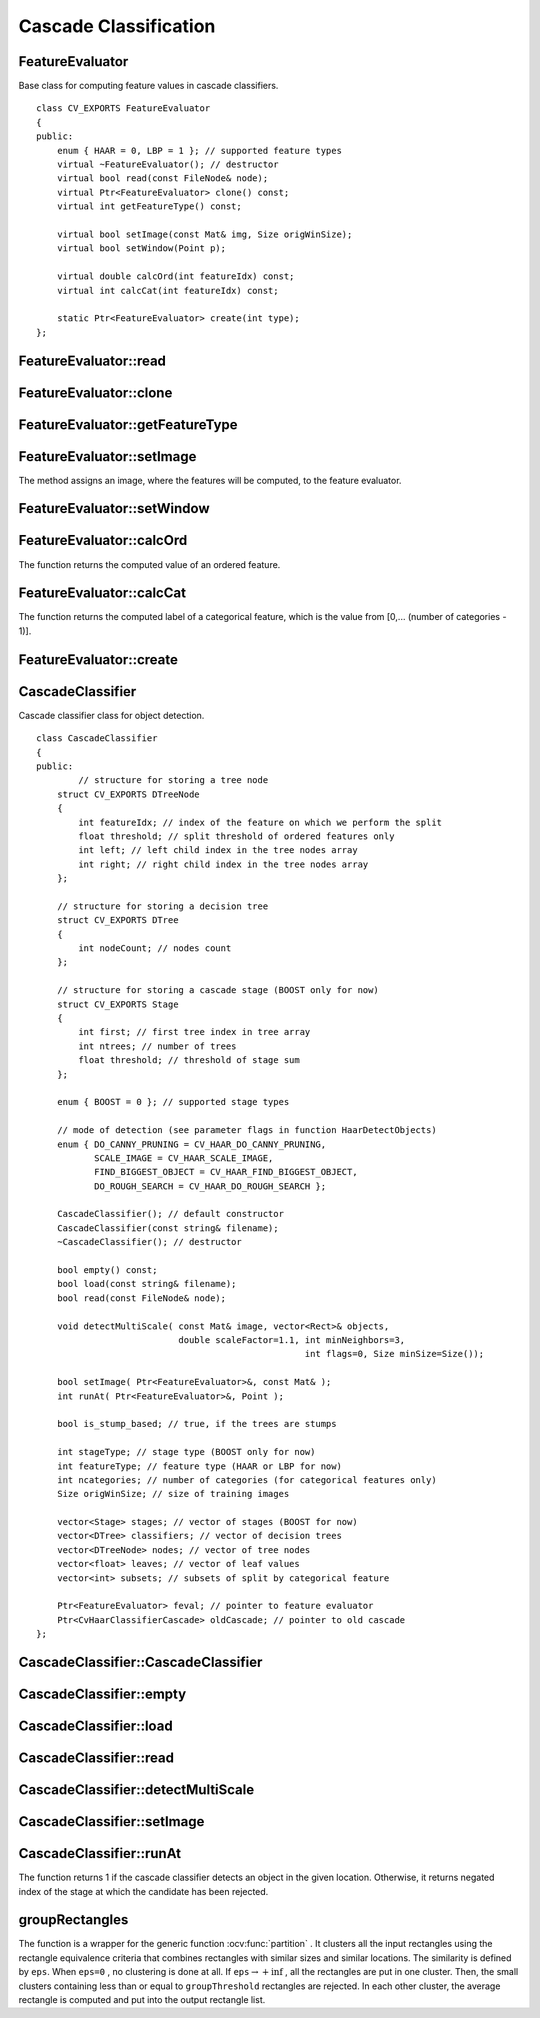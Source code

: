 Cascade Classification
======================

.. highlight:: cpp

.. index:: FeatureEvaluator

FeatureEvaluator
----------------
.. ocv:class:: FeatureEvaluator

Base class for computing feature values in cascade classifiers. ::

    class CV_EXPORTS FeatureEvaluator
    {
    public:
        enum { HAAR = 0, LBP = 1 }; // supported feature types
        virtual ~FeatureEvaluator(); // destructor
        virtual bool read(const FileNode& node);
        virtual Ptr<FeatureEvaluator> clone() const;
        virtual int getFeatureType() const;

        virtual bool setImage(const Mat& img, Size origWinSize);
        virtual bool setWindow(Point p);

        virtual double calcOrd(int featureIdx) const;
        virtual int calcCat(int featureIdx) const;

        static Ptr<FeatureEvaluator> create(int type);
    };


.. index:: FeatureEvaluator::read

FeatureEvaluator::read
--------------------------
.. ocv:function:: bool FeatureEvaluator::read(const FileNode& node)

    Reads parameters of features from the ``FileStorage`` node.

    :param node: File node from which the feature parameters are read.

.. index:: FeatureEvaluator::clone

FeatureEvaluator::clone
---------------------------
.. ocv:function:: Ptr<FeatureEvaluator> FeatureEvaluator::clone() const

    Returns a full copy of the feature evaluator.

.. index:: FeatureEvaluator::getFeatureType

FeatureEvaluator::getFeatureType
------------------------------------
.. ocv:function:: int FeatureEvaluator::getFeatureType() const

    Returns the feature type (``HAAR`` or ``LBP`` for now).

.. index:: FeatureEvaluator::setImage

FeatureEvaluator::setImage
------------------------------
.. ocv:function:: bool FeatureEvaluator::setImage(const Mat& img, Size origWinSize)

    Assigns an image to feature evaluator.

    :param img: Matrix of the type   ``CV_8UC1``  containing an image where the features are computed.

    :param origWinSize: Size of training images.

The method assigns an image, where the features will be computed, to the feature evaluator.

.. index:: FeatureEvaluator::setWindow

FeatureEvaluator::setWindow
-------------------------------
.. ocv:function:: bool FeatureEvaluator::setWindow(Point p)

    Assigns a window in the current image where the features will be computed.

    :param p: Upper left point of the window where the features are computed. Size of the window is equal to the size of training images.

.. index:: FeatureEvaluator::calcOrd

FeatureEvaluator::calcOrd
-----------------------------
.. ocv:function:: double FeatureEvaluator::calcOrd(int featureIdx) const

    Computes the value of an ordered (numerical) feature.

    :param featureIdx: Index of the feature whose value is computed.

The function returns the computed value of an ordered feature.

.. index:: FeatureEvaluator::calcCat

FeatureEvaluator::calcCat
-----------------------------
.. ocv:function:: int FeatureEvaluator::calcCat(int featureIdx) const

    Computes the value of a categorical feature.

    :param featureIdx: Index of the feature whose value is computed.

The function returns the computed label of a categorical feature, which is the value from [0,... (number of categories - 1)].

.. index:: FeatureEvaluator::create

FeatureEvaluator::create
----------------------------
.. ocv:function:: static Ptr<FeatureEvaluator> FeatureEvaluator::create(int type)

    Constructs the feature evaluator.

    :param type: Type of features evaluated by cascade (``HAAR`` or ``LBP`` for now).

.. index:: CascadeClassifier

CascadeClassifier
-----------------
.. ocv:class:: CascadeClassifier

Cascade classifier class for object detection. ::

    class CascadeClassifier
    {
    public:
            // structure for storing a tree node
        struct CV_EXPORTS DTreeNode
        {
            int featureIdx; // index of the feature on which we perform the split
            float threshold; // split threshold of ordered features only
            int left; // left child index in the tree nodes array
            int right; // right child index in the tree nodes array
        };

        // structure for storing a decision tree
        struct CV_EXPORTS DTree
        {
            int nodeCount; // nodes count
        };

        // structure for storing a cascade stage (BOOST only for now)
        struct CV_EXPORTS Stage
        {
            int first; // first tree index in tree array
            int ntrees; // number of trees
            float threshold; // threshold of stage sum
        };

        enum { BOOST = 0 }; // supported stage types

        // mode of detection (see parameter flags in function HaarDetectObjects)
        enum { DO_CANNY_PRUNING = CV_HAAR_DO_CANNY_PRUNING,
               SCALE_IMAGE = CV_HAAR_SCALE_IMAGE,
               FIND_BIGGEST_OBJECT = CV_HAAR_FIND_BIGGEST_OBJECT,
               DO_ROUGH_SEARCH = CV_HAAR_DO_ROUGH_SEARCH };

        CascadeClassifier(); // default constructor
        CascadeClassifier(const string& filename);
        ~CascadeClassifier(); // destructor

        bool empty() const;
        bool load(const string& filename);
        bool read(const FileNode& node);

        void detectMultiScale( const Mat& image, vector<Rect>& objects,
                               double scaleFactor=1.1, int minNeighbors=3,
                                                       int flags=0, Size minSize=Size());

        bool setImage( Ptr<FeatureEvaluator>&, const Mat& );
        int runAt( Ptr<FeatureEvaluator>&, Point );

        bool is_stump_based; // true, if the trees are stumps

        int stageType; // stage type (BOOST only for now)
        int featureType; // feature type (HAAR or LBP for now)
        int ncategories; // number of categories (for categorical features only)
        Size origWinSize; // size of training images

        vector<Stage> stages; // vector of stages (BOOST for now)
        vector<DTree> classifiers; // vector of decision trees
        vector<DTreeNode> nodes; // vector of tree nodes
        vector<float> leaves; // vector of leaf values
        vector<int> subsets; // subsets of split by categorical feature

        Ptr<FeatureEvaluator> feval; // pointer to feature evaluator
        Ptr<CvHaarClassifierCascade> oldCascade; // pointer to old cascade
    };


.. index:: CascadeClassifier::CascadeClassifier

CascadeClassifier::CascadeClassifier
----------------------------------------
.. ocv:function:: CascadeClassifier::CascadeClassifier(const string& filename)

    Loads a classifier from a file.

    :param filename: Name of the file from which the classifier is loaded.

.. index:: CascadeClassifier::empty

CascadeClassifier::empty
----------------------------
.. ocv:function:: bool CascadeClassifier::empty() const

    Checks whether the classifier has been loaded.

.. index:: CascadeClassifier::load

CascadeClassifier::load
---------------------------
.. ocv:function:: bool CascadeClassifier::load(const string& filename)

    Loads a classifier from a file. The previous content is destroyed.

    :param filename: Name of the file from which the classifier is loaded. The file may contain an old HAAR classifier trained by the haartraining application or a new cascade classifier trained by the traincascade application.

.. index:: CascadeClassifier::read

CascadeClassifier::read
---------------------------
.. ocv:function:: bool CascadeClassifier::read(const FileNode& node)

    Reads a classifier from a FileStorage node. The file may contain a new cascade classifier (trained traincascade application) only.

.. index:: CascadeClassifier::detectMultiScale

CascadeClassifier::detectMultiScale
---------------------------------------
.. ocv:function:: void CascadeClassifier::detectMultiScale( const Mat& image,                            vector<Rect>& objects,                            double scaleFactor=1.1,                            int minNeighbors=3, int flags=0,                            Size minSize=Size())

    Detects objects of different sizes in the input image. The detected objects are returned as a list of rectangles.

    :param image: Matrix of the type   ``CV_8U``  containing an image where objects are detected.

    :param objects: Vector of rectangles where each rectangle contains the detected object.

    :param scaleFactor: Parameter specifying how much the image size is reduced at each image scale.

    :param minNeighbors: Parameter specifying how many neighbors each candiate rectangle should have to retain it.

    :param flags: Parameter with the same meaning for an old cascade as in the function ``cvHaarDetectObjects``. It is not used for a new cascade.

    :param minSize: Minimum possible object size. Objects smaller than that are ignored.

.. index:: CascadeClassifier::setImage

CascadeClassifier::setImage
-------------------------------
.. ocv:function:: bool CascadeClassifier::setImage( Ptr<FeatureEvaluator>& feval, const Mat& image )

    Sets an image for detection that is called by ``detectMultiScale`` at each image level.

    :param feval: Pointer to the feature evaluator used for computing features.

    :param image: Matrix of the type   ``CV_8UC1``  containing an image where the features are computed.

.. index:: CascadeClassifier::runAt

CascadeClassifier::runAt
----------------------------
.. ocv:function:: int CascadeClassifier::runAt( Ptr<FeatureEvaluator>& feval, Point pt )

    Runs the detector at the specified point. Use ``setImage`` to set the image for the detector to work with.

    :param feval: Feature evaluator used for computing features.

    :param pt: Upper left point of the window where the features are computed. Size of the window is equal to the size of training images.

The function returns 1 if the cascade classifier detects an object in the given location.
Otherwise, it returns negated index of the stage at which the candidate has been rejected.

.. index:: groupRectangles

groupRectangles
-------------------
.. ocv:function:: void groupRectangles(vector<Rect>& rectList,                     int groupThreshold, double eps=0.2)

    Groups the object candidate rectangles.

    :param rectList: Input/output vector of rectangles. Output vector includes retained and grouped rectangles.

    :param groupThreshold: Minimum possible number of rectangles minus 1. The threshold is used in a group of rectangles to retain it.

    :param eps: Relative difference between sides of the rectangles to merge them into a group.

The function is a wrapper for the generic function
:ocv:func:`partition` . It clusters all the input rectangles using the rectangle equivalence criteria that combines rectangles with similar sizes and similar locations. The similarity is defined by ``eps``. When ``eps=0`` , no clustering is done at all. If
:math:`\texttt{eps}\rightarrow +\inf` , all the rectangles are put in one cluster. Then, the small clusters containing less than or equal to ``groupThreshold`` rectangles are rejected. In each other cluster, the average rectangle is computed and put into the output rectangle list.
